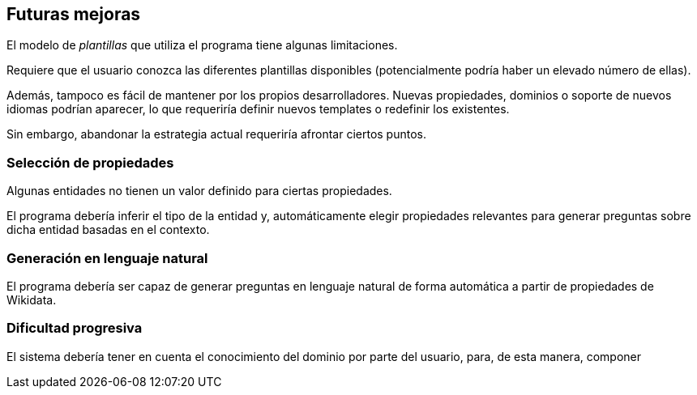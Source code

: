 [[section-future-improvements]]
== Futuras mejoras

El modelo de _plantillas_ que utiliza el programa tiene algunas limitaciones.

Requiere que el usuario conozca las diferentes plantillas disponibles (potencialmente podría haber un
elevado número de ellas).

Además, tampoco es fácil de mantener por los propios desarrolladores. Nuevas propiedades, dominios o
soporte de nuevos idiomas podrían aparecer, lo que requeriría definir nuevos templates o redefinir los
existentes.

Sin embargo, abandonar la estrategia actual requeriría afrontar ciertos puntos.


=== Selección de propiedades

Algunas entidades no tienen un valor definido para ciertas propiedades.

El programa debería inferir el tipo de la entidad y, automáticamente elegir propiedades relevantes
para generar preguntas sobre dicha entidad basadas en el contexto.

=== Generación en lenguaje natural

El programa debería ser capaz de generar preguntas en lenguaje natural de forma automática a partir de
propiedades de Wikidata.


=== Dificultad progresiva

El sistema debería tener en cuenta el conocimiento del dominio por parte del usuario, para,
de esta manera, componer